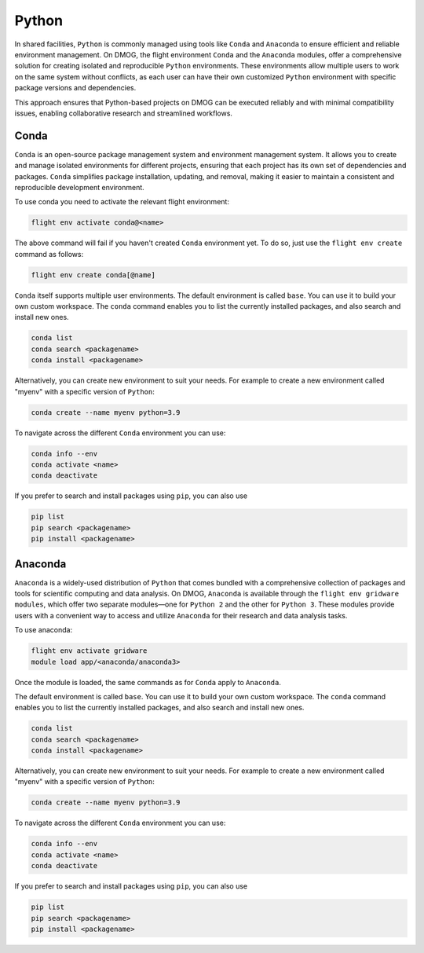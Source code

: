 Python
======

In shared facilities, ``Python`` is commonly managed using tools like ``Conda`` and ``Anaconda`` to ensure efficient and reliable environment management. 
On DMOG, the flight environment ``Conda`` and the ``Anaconda`` modules, offer a comprehensive solution for creating isolated and reproducible 
``Python`` environments. These environments allow multiple users to work on the same system without conflicts, as each user can have their own 
customized ``Python`` environment with specific package versions and dependencies. 

This approach ensures that Python-based projects on DMOG can be executed reliably and with minimal compatibility issues, enabling collaborative research 
and streamlined workflows.

Conda
-----

``Conda`` is an open-source package management system and environment management system. It allows you to create and manage isolated environments for 
different projects, ensuring that each project has its own set of dependencies and packages. ``Conda`` simplifies package installation, 
updating, and removal, making it easier to maintain a consistent and reproducible development environment.

To use conda you need to activate the relevant flight environment:

.. code-block:: bash
   
   flight env activate conda@<name>
   
The above command will fail if you haven't created ``Conda`` environment yet. To do so, just use the 
``flight env create`` command as follows:

.. code-block:: bash

   flight env create conda[@name]

``Conda`` itself supports multiple user environments. The default environment is called ``base``. 
You can use it to build your own custom workspace. The ``conda`` command enables you to list the
currently installed packages, and also search and install new ones.

.. code-block:: bash

   conda list
   conda search <packagename>
   conda install <packagename>

Alternatively, you can create new environment to suit your needs. For example to create a  
new environment called "myenv" with a specific version of ``Python``:

.. code-block:: bash

   conda create --name myenv python=3.9
   
To navigate across the different ``Conda`` environment you can use:

.. code-block:: bash

   conda info --env
   conda activate <name>
   conda deactivate
   
If you prefer to search and install packages using ``pip``, you can also use

.. code-block:: bash

   pip list
   pip search <packagename>
   pip install <packagename>

Anaconda
---------

``Anaconda`` is a widely-used distribution of ``Python`` that comes bundled with a comprehensive collection of
packages and tools for scientific computing and data analysis. On DMOG, ``Anaconda`` is available through 
the ``flight env gridware modules``, which offer two separate modules—one for ``Python 2`` and the other for
``Python 3``. These modules provide users with a convenient way to access and utilize ``Anaconda`` for their
research and data analysis tasks. 

To use anaconda:

.. code-block:: bash
   
   flight env activate gridware
   module load app/<anaconda/anaconda3>
   
Once the module is loaded, the same commands as for ``Conda`` apply to ``Anaconda``. 

The default environment is called ``base``. 
You can use it to build your own custom workspace. The ``conda`` command enables you to list the
currently installed packages, and also search and install new ones.

.. code-block:: bash

   conda list
   conda search <packagename>
   conda install <packagename>

Alternatively, you can create new environment to suit your needs. For example to create a  
new environment called "myenv" with a specific version of ``Python``:

.. code-block:: bash

   conda create --name myenv python=3.9
   
To navigate across the different ``Conda`` environment you can use:

.. code-block:: bash

   conda info --env
   conda activate <name>
   conda deactivate
   
If you prefer to search and install packages using ``pip``, you can also use

.. code-block:: bash

   pip list
   pip search <packagename>
   pip install <packagename>
